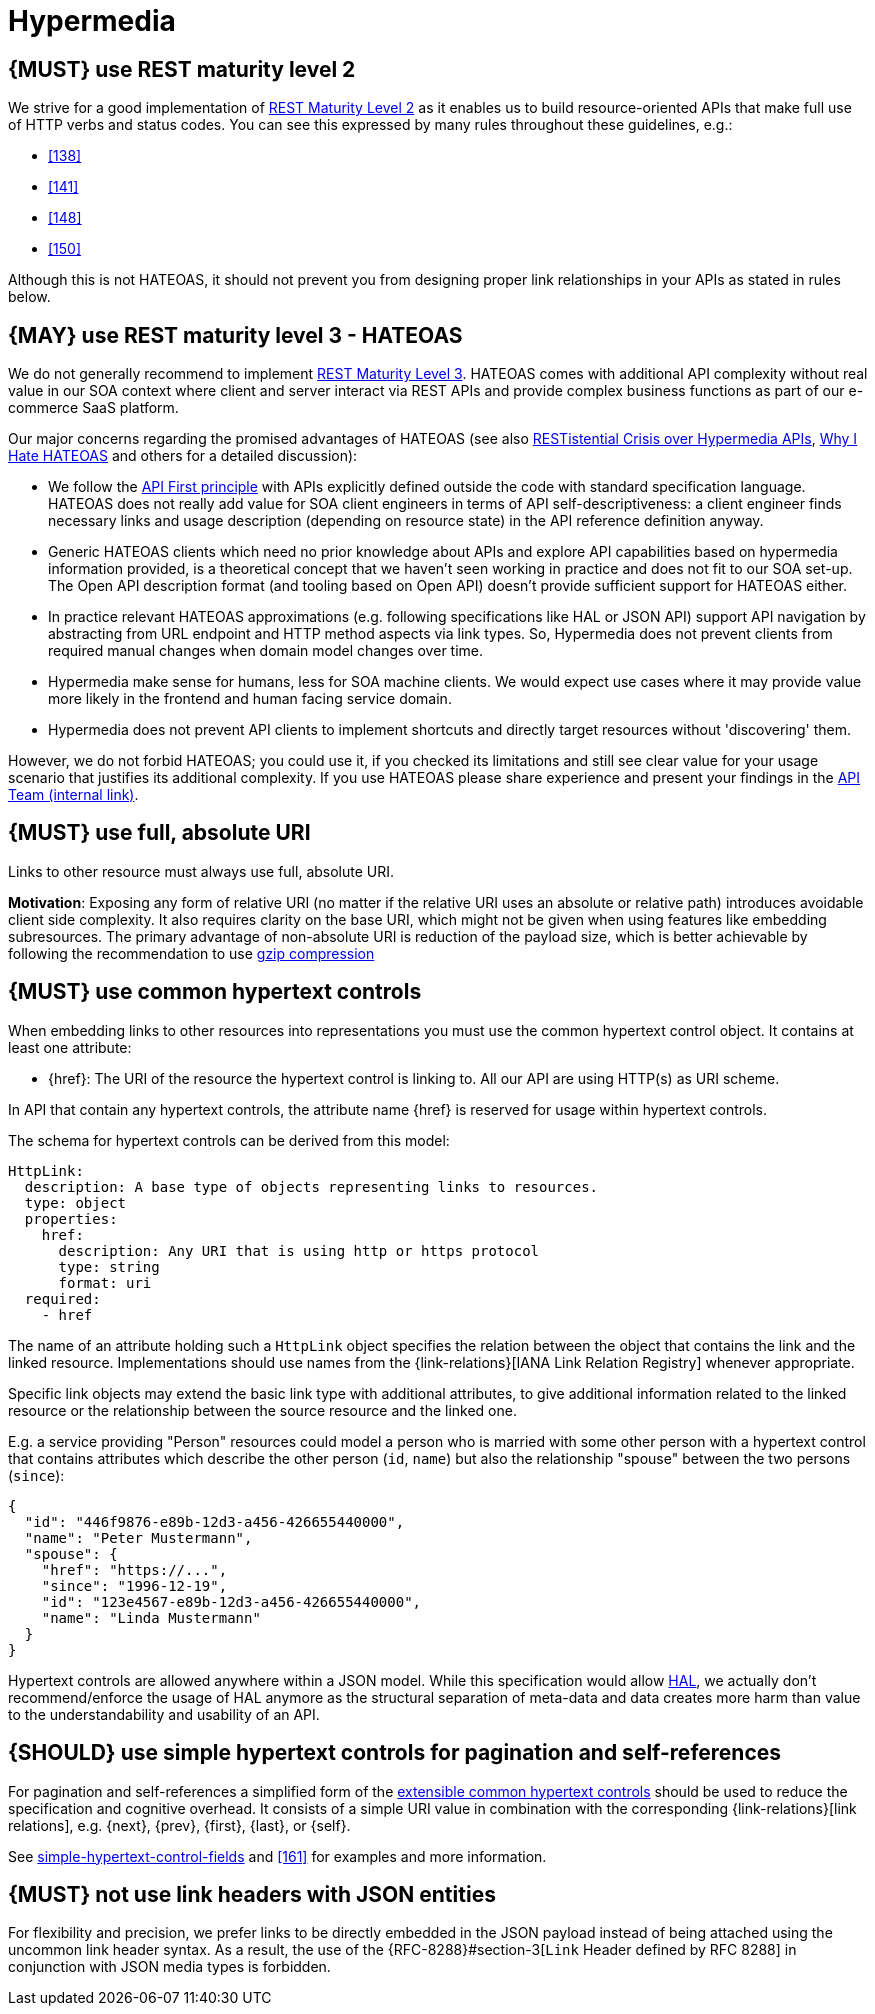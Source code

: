 [[hypermedia]]
= Hypermedia


[#162]
== {MUST} use REST maturity level 2

We strive for a good implementation of
http://martinfowler.com/articles/richardsonMaturityModel.html#level2[REST
Maturity Level 2] as it enables us to build resource-oriented APIs that
make full use of HTTP verbs and status codes. You can see this expressed
by many rules throughout these guidelines, e.g.:

* <<138>>
* <<141>>
* <<148>>
* <<150>>

Although this is not HATEOAS, it should not prevent you from designing
proper link relationships in your APIs as stated in rules below.


[#163]
== {MAY} use REST maturity level 3 - HATEOAS

We do not generally recommend to implement
http://martinfowler.com/articles/richardsonMaturityModel.html#level3[REST
Maturity Level 3]. HATEOAS comes with additional API complexity without
real value in our SOA context where client and server interact via REST
APIs and provide complex business functions as part of our e-commerce
SaaS platform.

Our major concerns regarding the promised advantages of HATEOAS (see
also
https://www.infoq.com/news/2014/03/rest-at-odds-with-web-apis[RESTistential
Crisis over Hypermedia APIs],
https://jeffknupp.com/blog/2014/06/03/why-i-hate-hateoas/[Why I Hate
HATEOAS] and others for a detailed discussion):

* We follow the <<100,API First principle>> with APIs explicitly defined
  outside the code with standard specification language. HATEOAS does not
  really add value for SOA client engineers in terms of API
  self-descriptiveness: a client engineer finds necessary links and usage
  description (depending on resource state) in the API reference definition
  anyway.
* Generic HATEOAS clients which need no prior knowledge about APIs and
  explore API capabilities based on hypermedia information provided, is a
  theoretical concept that we haven't seen working in practice and does not
  fit to our SOA set-up. The Open API description format (and tooling based
  on Open API) doesn't provide sufficient support for HATEOAS either.
* In practice relevant HATEOAS approximations (e.g. following specifications
  like HAL or JSON API) support API navigation by abstracting from URL
  endpoint and HTTP method aspects via link types. So, Hypermedia does not
  prevent clients from required manual changes when domain model changes
  over time.
* Hypermedia make sense for humans, less for SOA machine clients. We would
  expect use cases where it may provide value more likely in the frontend and
  human facing service domain.
* Hypermedia does not prevent API clients to implement shortcuts and directly
  target resources without 'discovering' them.

However, we do not forbid HATEOAS; you could use it, if you checked its
limitations and still see clear value for your usage scenario that justifies
its additional complexity. If you use HATEOAS please share experience and
present your findings in the
https://carbon-confluence.valiantys.net/display/PLATSUB/REST+API+Development+Guidelines[API Team (internal
link)].


[#217]
== {MUST} use full, absolute URI

Links to other resource must always use full, absolute URI.

*Motivation*: Exposing any form of relative URI (no matter if the relative
URI uses an absolute or relative path) introduces avoidable client side
complexity. It also requires clarity on the base URI, which might not be given
when using features like embedding subresources. The primary advantage of
non-absolute URI is reduction of the payload size, which is better achievable
by following the recommendation to use <<156,gzip compression>>


[#164]
== {MUST} use common hypertext controls

When embedding links to other resources into representations you must use the
common hypertext control object. It contains at least one attribute:

* [[href]]{href}: The URI of the resource the hypertext control is linking to.
  All our API are using HTTP(s) as URI scheme.

In API that contain any hypertext controls, the attribute name {href} is
reserved for usage within hypertext controls.

The schema for hypertext controls can be derived from this model:

[source,yaml]
----
HttpLink:
  description: A base type of objects representing links to resources.
  type: object
  properties:
    href:
      description: Any URI that is using http or https protocol
      type: string
      format: uri
  required:
    - href
----

The name of an attribute holding such a `HttpLink` object specifies the
relation between the object that contains the link and the linked
resource. Implementations should use names from the {link-relations}[IANA
Link Relation Registry] whenever appropriate. 

////
*APOLLO-Commented paragraph* not in APOLLO context 
As IANA link relation
names use hyphen-case notation, while this guide enforces snake_case
notation for attribute names, hyphens in IANA names have to be replaced
with underscores (e.g. the IANA link relation type `version-history`
would become the attribute `version_history`)
////

Specific link objects may extend the basic link type with additional
attributes, to give additional information related to the linked
resource or the relationship between the source resource and the linked
one.

E.g. a service providing "Person" resources could model a person who is
married with some other person with a hypertext control that contains
attributes which describe the other person (`id`, `name`) but also the
relationship "spouse" between the two persons (`since`):

[source,json]
----
{
  "id": "446f9876-e89b-12d3-a456-426655440000",
  "name": "Peter Mustermann",
  "spouse": {
    "href": "https://...",
    "since": "1996-12-19",
    "id": "123e4567-e89b-12d3-a456-426655440000",
    "name": "Linda Mustermann"
  }
}
----

Hypertext controls are allowed anywhere within a JSON model. While this
specification would allow
http://stateless.co/hal_specification.html[HAL], we actually don't
recommend/enforce the usage of HAL anymore as the structural separation
of meta-data and data creates more harm than value to the
understandability and usability of an API.


[#165]
== {SHOULD} use simple hypertext controls for pagination and self-references

For pagination and self-references a simplified form of the <<164, extensible
common hypertext controls>> should be used to reduce the specification and
cognitive overhead. It consists of a simple URI value in combination with the
corresponding {link-relations}[link relations], e.g. {next}, {prev}, {first},
{last}, or {self}.

See <<link-relation-fields, simple-hypertext-control-fields>> and <<161>> for examples and more
information.


[#166]
== {MUST} not use link headers with JSON entities

For flexibility and precision, we prefer links to be directly embedded in the
JSON payload instead of being attached using the uncommon link header syntax.
As a result, the use of the {RFC-8288}#section-3[`Link` Header defined by RFC
8288] in conjunction with JSON media types is forbidden.
